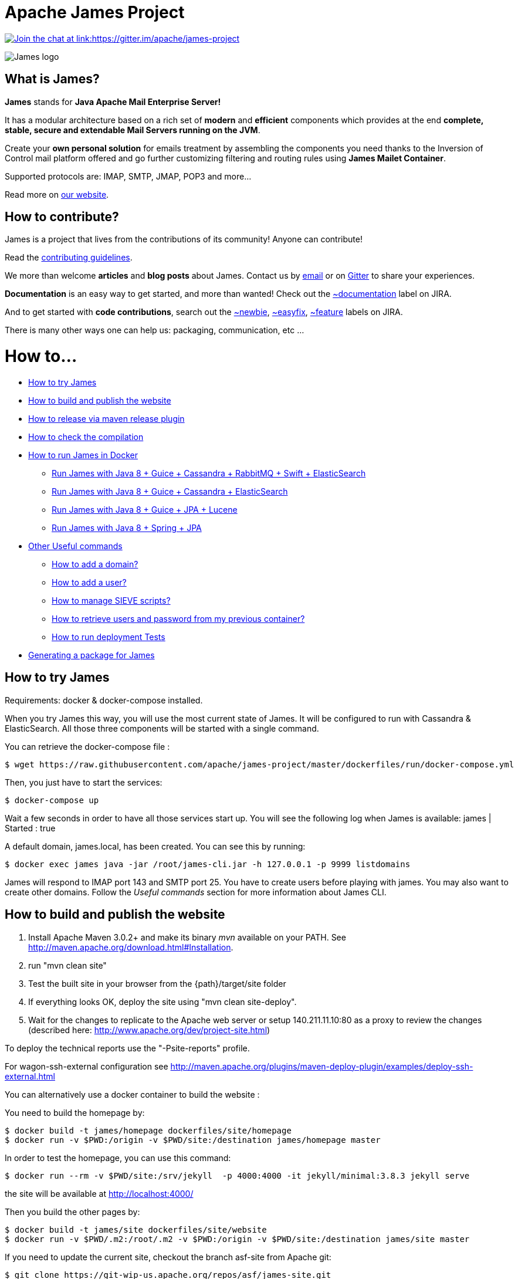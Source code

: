 Apache James Project
====================

link:https://gitter.im/apache/james-project[image:https://badges.gitter.im/apache/james-project.svg[Join the chat at link:https://gitter.im/apache/james-project]]

image::james-logo.png[James logo]

== What is James?

*James* stands for *Java Apache Mail Enterprise Server!*

It has a modular architecture based on a rich set of *modern* and *efficient* components which provides at the end
*complete, stable, secure and extendable Mail Servers running on the JVM*.

Create your *own personal solution* for emails treatment by assembling the components you need thanks to the Inversion
of Control mail platform offered and  go further customizing filtering and routing rules using *James Mailet Container*.

Supported protocols are: IMAP, SMTP, JMAP, POP3 and more...

Read more on https://james.apache.org/[our website].

== How to contribute?

James is a project that lives from the contributions of its community! Anyone can contribute!

Read the https://james.apache.org/contribute.html[contributing guidelines].

We more than welcome *articles* and *blog posts* about James. Contact us by https://james.apache.org/mail.html[email]
or on https://gitter.im/apache/james-project[Gitter] to share your experiences.

*Documentation* is an easy way to get started, and more than wanted! Check out the https://issues.apache.org/jira/issues/?jql=project%20%3D%20JAMES%20AND%20resolution%20%3D%20Unresolved%20AND%20labels%20%3D%20documentation%20ORDER%20BY%20priority%20DESC%2C%20updated%20DESC[~documentation] label on JIRA.

And to get started with *code contributions*, search out the
https://issues.apache.org/jira/issues/?jql=project%20%3D%20JAMES%20AND%20resolution%20%3D%20Unresolved%20AND%20labels%20%3D%20newbie%20ORDER%20BY%20priority%20DESC%2C%20updated%20DESC[~newbie],
https://issues.apache.org/jira/issues/?jql=project%20%3D%20JAMES%20AND%20resolution%20%3D%20Unresolved%20AND%20labels%20%3D%20easyfix%20ORDER%20BY%20priority%20DESC%2C%20updated%20DESC[~easyfix],
https://issues.apache.org/jira/issues/?jql=project%20%3D%20JAMES%20AND%20resolution%20%3D%20Unresolved%20AND%20labels%20%3D%20feature%20ORDER%20BY%20priority%20DESC%2C%20updated%20DESC[~feature] labels on JIRA.

There is many other ways one can help us: packaging, communication, etc ...

= How to...

 * https://github.com/apache/james-project/#how-to-try-james[How to try James]
 * https://github.com/apache/james-project/#how-to-build-and-publish-the-website[How to build and publish the website]
 * https://github.com/apache/james-project/#how-to-release-via-maven-release-plugin[How to release via maven release plugin]
 * https://github.com/apache/james-project/#how-to-check-the-compilation[How to check the compilation]
 * https://github.com/apache/james-project/#how-to-run-james-in-docker[How to run James in Docker]
 ** https://github.com/apache/james-project/#run-james-with-java-8--guice--cassandra-rabbitmq-swift-elasticsearch[Run James with Java 8 + Guice + Cassandra + RabbitMQ + Swift + ElasticSearch]
 ** https://github.com/apache/james-project/#run-james-with-java-8--guice--cassandra--elasticsearch[Run James with Java 8 + Guice + Cassandra + ElasticSearch]
 ** https://github.com/apache/james-project/#run-james-with-java-8--guice--jpa--lucene[Run James with Java 8 + Guice + JPA + Lucene]
 ** https://github.com/apache/james-project/#run-james-with-java-8--spring--jpa[Run James with Java 8 + Spring + JPA]
 * https://github.com/apache/james-project/#other-useful-commands[Other Useful commands]
 ** https://github.com/apache/james-project/#how-to-add-a-domain-[How to add a domain?]
 ** https://github.com/apache/james-project/#how-to-add-a-user-[How to add a user?]
 ** https://github.com/apache/james-project/#how-to-manage-sieve-scripts-[How to manage SIEVE scripts?]
 ** https://github.com/apache/james-project/#how-to-retrieve-users-and-password-from-my-previous-container[How to retrieve users and password from my previous container?]
 ** https://github.com/apache/james-project/#how-to-run-deployment-tests[How to run deployment Tests]
 * https://github.com/apache/james-project/#generating-a-package-for-james[Generating a package for James]

== How to try James

Requirements: docker & docker-compose installed.

When you try James this way, you will use the most current state of James.
It will be configured to run with Cassandra & ElasticSearch.
All those three components will be started with a single command.

You can retrieve the docker-compose file :

    $ wget https://raw.githubusercontent.com/apache/james-project/master/dockerfiles/run/docker-compose.yml

Then, you just have to start the services:

    $ docker-compose up

Wait a few seconds in order to have all those services start up. You will see the following log when James is available:
james           | Started : true

A default domain, james.local, has been created. You can see this by running:

    $ docker exec james java -jar /root/james-cli.jar -h 127.0.0.1 -p 9999 listdomains

James will respond to IMAP port 143 and SMTP port 25.
You have to create users before playing with james. You may also want to create other domains.
Follow the 'Useful commands' section for more information about James CLI.


== How to build and publish the website

 1. Install Apache Maven 3.0.2+ and make its binary 'mvn' available on your PATH.
    See http://maven.apache.org/download.html#Installation.
 2. run "mvn clean site"
 3. Test the built site in your browser from the {path}/target/site folder
 4. If everything looks OK, deploy the site using "mvn clean site-deploy".
 5. Wait for the changes to replicate to the Apache web server or setup 140.211.11.10:80 as
    a proxy to review the changes (described here: http://www.apache.org/dev/project-site.html)

To deploy the technical reports use the "-Psite-reports" profile.

For wagon-ssh-external configuration see
http://maven.apache.org/plugins/maven-deploy-plugin/examples/deploy-ssh-external.html

You can alternatively use a docker container to build the website :

You need to build the homepage by:

    $ docker build -t james/homepage dockerfiles/site/homepage
    $ docker run -v $PWD:/origin -v $PWD/site:/destination james/homepage master

In order to test the homepage, you can use this command:

    $ docker run --rm -v $PWD/site:/srv/jekyll  -p 4000:4000 -it jekyll/minimal:3.8.3 jekyll serve

the site will be available at http://localhost:4000/

Then you build the other pages by:

    $ docker build -t james/site dockerfiles/site/website
    $ docker run -v $PWD/.m2:/root/.m2 -v $PWD:/origin -v $PWD/site:/destination james/site master

If you need to update the current site, checkout the branch asf-site from Apache git:

    $ git clone https://git-wip-us.apache.org/repos/asf/james-site.git
    $ cd james-site
    $ git checkout origin/asf-site -b asf-site

And replace in the previous commands `$PWD/site` by `<james-site-clone-directory>/content`, for example:

    $ docker run -v $PWD:/origin -v $PWD/../james-site/content:/destination james/homepage master
    $ docker run -v $PWD/.m2:/root/.m2 -v $PWD/../james-site/content:/origin -v $PWD/site:/destination james/site master

Then just push the new site:

    $ cd ../james-site
    $ git push origin asf-site

== How to release via maven release plugin

See details on http://www.apache.org/dev/publishing-maven-artifacts.html

In short, just follow the 'standard' process:

* Prepare pom for release
* publish snapshot
* prepare release
* stage the release for a vote (don't forget to close the staging repository)
* vote
* release

Don't forget to add your key to http://www.apache.org/dist/james/KEYS

    $ ssh people.apache.org
    $ cd /www/www.apache.org/dist/james


== How to check the compilation

In order to have a standard compilation environment, we introduce Dockerfiles, using java-8.

=== Java 8

First step, you have to build the Docker image

    $ docker build -t james/project dockerfiles/compilation/java-8

In order to run the build, you have to launch the following command:

    $ docker run -v $PWD/.m2:/root/.m2 -v $PWD:/origin -t james/project -s SHA1

Where:

- $PWD/.m2:/root/.m2: is the first volume used to share the maven repository,
as we don't want to download all dependencies on each build

- SHA1 (optional): is the given git SHA1 of the james-project repository to build or master if none.
- -s option: given tests will not be played while building. Not specifying means play tests.

To retrieve compiled artifacts, one might mount these volumes:

- --volume $PWD/dockerfiles/run/spring/destination:/spring/destination : is the volume used to get the compiled elements for Spring packaging.
- --volume $PWD/dockerfiles/run/guice/cassandra/destination:/cassandra/destination : is the volume used to get the compiled elements for Guice Cassandra packaging and Cassandra-LDAP packaging.
- --volume $PWD/dockerfiles/run/guice/cassandra/destination:/jpa/destination : is the volume used to get the compiled elements for Guice JPA packaging.
- --volume $PWD/swagger:/swagger : is the volume used to get the swagger json files for webadmin documentation.

Some tests needs a DOCKER_HOST environment variable in order to be played, they will be ignored if you don't provide this variable.
If you wish to play them, you may use a command like the following (depending on your docker configuration):

    $ docker run --env DOCKER_HOST=tcp://172.17.0.1:2376 -v $PWD/.m2:/root/.m2 -v $PWD:/origin -v $PWD/dockerfiles/run/spring/destination:/destination -t james/project SHA1

If you are using a a fresh installation of Docker, your DOCKER_HOST should be unix:///var/run/docker.sock and you should mount this socket as a volume:

    $ docker run --env DOCKER_HOST=unix:///var/run/docker.sock -v /var/run/docker.sock:/var/run/docker.sock -v $PWD/.m2:/root/.m2 -v $PWD:/origin -v $PWD/dockerfiles/run/spring/destination:/destination -t james/project SHA1


== How to run James in Docker

This feature is available for three configurations :

 * Java 8 + Guice + Cassandra + RabbitMQ + Swift + ElasticSearch
 * Java 8 + Guice + Cassandra + ElasticSearch
 * Java 8 + Guice + JPA + Lucene
 * Java 8 + Spring + JPA


=== Run James with Java 8 + Guice + Cassandra + RabbitMQ + Swift + ElasticSearch


==== Requirements
Built artifacts should be in ./dockerfiles/run/guice/cassandra-rabbitmq/destination folder for cassandra.
If you haven't already:

    $ docker build -t james/project dockerfiles/compilation/java-8
    $ docker run -v $HOME/.m2:/root/.m2 -v $PWD:/origin \
  -v $PWD/dockerfiles/run/guice/cassandra-rabbitmq/destination:/cassandra-rabbitmq/destination \
  -t james/project -s HEAD


==== How to ?
You need a running *cassandra* in docker. To achieve this run:

    $ docker run -d --name=cassandra cassandra:3.11.3

You need a running *rabbitmq* in docker. To achieve this run:

    $ docker run -d --name=rabbitmq rabbitmq:3.7.7-management

You need a running *swift* objectstorage in docker. To achieve this run:

    $ docker run -d --name=swift linagora/openstack-keystone-swift:pike

You need a running *ElasticSearch* in docker. To achieve this run:

    $ docker run -d --name=elasticsearch elasticsearch:2.4.6

If you want to use all the JMAP search capabilities, you may also need to start Tika:

    $ docker run -d --name=tika logicalspark/docker-tikaserver:1.20

You can find more explanation on the need of Tika in this page http://james.apache.org/server/config-elasticsearch.html

We need to provide the key we will use for TLS. For obvious reasons, this is not provided in this git.

Copy your TLS keys to `run/guice/cassandra-rabbitmq/destination/conf/keystore` or generate it using the following command. The password must be `james72laBalle` to match default configuration.

    $ keytool -genkey -alias james -keyalg RSA -keystore dockerfiles/run/guice/cassandra-rabbitmq/destination/conf/keystore

Then we need to build james container :

    $ docker build -t james_run dockerfiles/run/guice/cassandra-rabbitmq

To run this container :

    $ docker run --hostname HOSTNAME -p "25:25" -p 80:80 -p "110:110" -p "143:143" -p "465:465" -p "587:587" -p "993:993" --link cassandra:cassandra --link rabbitmq:rabbitmq
   --link elasticsearch:elasticsearch --link tika:tika --link swift:swift --name james_run -t james_run

Where :

- HOSTNAME: is the hostname you want to give to your James container. This DNS entry will be used to send mail to your James server.

You can add an optional port binding to port 8000, to expose the webadmin server. Please note that users are not authenticated on webadmin server, thus you should avoid exposing it in production.

If you want to pass additional options to the underlying java command, you can configure a _JVM_OPTIONS_ env variable, for example add:

    --env JVM_OPTIONS="-Xms256m -Xmx2048m"


To have log file accessible on a volume, add *-v  $PWD/logs:/logs* option to the above command line, where *$PWD/logs* is your local directory to put files in.

==== Handling attachment indexing

You can handle attachment text extraction before indexing in ElasticSearch. This makes attachments searchable. To enable this:

Run tika:

    $ docker run --name tika logicalspark/docker-tikaserver:1.20

Add a link for the tika container in the above command line:

    $ docker run --hostname HOSTNAME -p "25:25" -p 80:80 -p "110:110" -p "143:143" -p "465:465" -p "587:587" -p "993:993" --link cassandra:cassandra --link rabbitmq:rabbitmq
    --link elasticsearch:elasticsearch --link tika:tika --name james_run -t james_run

=== Run James with Java 8 + Guice + Cassandra + ElasticSearch


==== Requirements
Built artifacts should be in ./dockerfiles/run/guice/cassandra/destination folder for cassandra.
If you haven't already:

    $ docker build -t james/project dockerfiles/compilation/java-8
    $ docker run -v $HOME/.m2:/root/.m2 -v $PWD:/origin \
  -v $PWD/dockerfiles/run/guice/cassandra/destination:/cassandra/destination \
  -t james/project -s HEAD


==== How to ?
You need a running *cassandra* in docker. To achieve this run:

    $ docker run -d --name=cassandra cassandra:3.11.3

You need a running *ElasticSearch* in docker. To achieve this run:

    $ docker run -d --name=elasticsearch elasticsearch:2.4.6

If you want to use all the JMAP search capabilities, you may also need to start Tika:

    $ docker run -d --name=tika logicalspark/docker-tikaserver:1.20

You can find more explanation on the need of Tika in this page http://james.apache.org/server/config-elasticsearch.html

We need to provide the key we will use for TLS. For obvious reasons, this is not provided in this git.

Copy your TLS keys to `run/guice/cassandra/destination/conf/keystore` or generate it using the following command. The password must be `james72laBalle` to match default configuration.

    $ keytool -genkey -alias james -keyalg RSA -keystore dockerfiles/run/guice/cassandra/destination/conf/keystore

Then we need to build james container :

    $ docker build -t james_run dockerfiles/run/guice/cassandra

To run this container :

    $ docker run --hostname HOSTNAME -p "25:25" -p 80:80 -p "110:110" -p "143:143" -p "465:465" -p "587:587" -p "993:993" --link cassandra:cassandra --link elasticsearch:elasticsearch --link tika:tika --name james_run -t james_run

Where :

- HOSTNAME: is the hostname you want to give to your James container. This DNS entry will be used to send mail to your James server.

You can add an optional port binding to port 8000, to expose the webadmin server. Please note that webadmin is not secured by default, unless you configure JWT authentication.

To have log file accessible on a volume, add *-v  $PWD/logs:/logs* option to the above command line, where *$PWD/logs* is your local directory to put files in.

==== Handling attachment indexing

You can handle attachment text extraction before indexing in ElasticSearch. This makes attachments searchable. To enable this:

Run tika:

    $ docker run --name tika logicalspark/docker-tikaserver:1.20

Add a link for the tika container in the above command line:

    $ docker run --hostname HOSTNAME -p "25:25" -p 80:80 -p "110:110" -p "143:143" -p "465:465" -p "587:587" -p "993:993" --link cassandra:cassandra --link elasticsearch:elasticsearch --link tika:tika --name james_run -t james_run

=== Run James with Java 8 + Guice + JPA + Lucene

==== Requirements
Built artifacts should be in ./dockerfiles/run/guice/jpa/destination folder for jpa.
If you haven't already:

    $ docker build -t james/project dockerfiles/compilation/java-8
    $ docker run -v $HOME/.m2:/root/.m2 -v $PWD:/origin \
  -v $PWD/dockerfiles/run/guice/jpa/destination:/jpa/destination \
  -t james/project -s HEAD


==== How to ?
We need to provide the key we will use for TLS. For obvious reasons, this is not provided in this git.

Copy your TLS keys to `run/guice/jpa/destination/conf/keystore` or generate it using the following command. The password must be `james72laBalle` to match default configuration.

    $ keytool -genkey -alias james -keyalg RSA -keystore dockerfiles/run/guice/jpa/destination/conf/keystore


Then we need to build james container :

    $ docker build -t james_run dockerfiles/run/guice/jpa

To run this container :

    $ docker run --hostname HOSTNAME -p "25:25" -p 80:80 -p "110:110" -p "143:143" -p "465:465" -p "587:587" -p "993:993" --name james_run -t james_run

HOSTNAME is the hostname you want to give to your James container. This DNS entry will be used to send mail to your James server.

You can add an optional port binding to port 8000, to expose the webadmin server. Please note that webadmin is not secured by default, unless you configure JWT authentication.

To have log file accessible on a volume, add *-v  $PWD/logs:/logs* option to the above command line, where *$PWD/logs* is your local directory to put files in.


=== Run James with Java 8 + Spring + JPA

==== Requirements

Built artifacts should be in ./dockerfiles/run/spring/destination folder for Spring.
If you haven't already:

    $ docker build -t james/project dockerfiles/compilation/java-8
    $ docker run -v $HOME/.m2:/root/.m2 -v $PWD:/origin \
  -v $PWD/dockerfiles/run/spring/destination:/spring/destination \
  -t james/project -s HEAD


==== Howto ?

We need to provide the key we will use for TLS. For obvious reasons, this is not provided in this git.

Copy your TSL keys to destination/run/spring/conf/keystore or generate it using the following command. The password must be james72laBalle to match default configuration.

    $ keytool -genkey -alias james -keyalg RSA -keystore dockerfiles/run/spring/destination/conf/keystore

Then we need to build james container :

    $ docker build -t james_run dockerfiles/run/spring/

The provisioned james images bases on pre-build james server which is "linagora/james-project-spring-jpa". If we need to build james container with the default initial data (initial domain: james.local and initial users: user01, user02, user03):

    $ docker build -t james_run dockerfiles/run/spring/provisioned/

To run this container :

    $ docker run --hostname HOSTNAME -p "25:25" -p "110:110" -p "143:143" -p "465:465" -p "587:587" -p "993:993" --name james_run -t james_run

Where HOSTNAME is the hostname you want to give to your James container. This DNS entry will be used to send mail to your James server.


== Other Useful commands

The base command is different whether you choose guice flavor or spring :

  * guice use : `docker exec james_run java -jar /root/james-cli.jar`
  * spring use : `docker exec james_run /root/james-server-app-3.0.0-beta6-SNAPSHOT/bin/james-cli.sh`

=== How to add a domain ?

    # Add DOMAIN to 127.0.0.1 in your host /etc/hosts
    $ <your-command-here> -h 127.0.0.1 -p 9999 adddomain DOMAIN

DOMAIN: is the domain you want to add.

Note: Using docker, one can add an environment variable holding the domain to be created. This
domain will be created upon James start:

    $ --environment DOMAIN=domain.tld

=== How to add a user ?

    $ <your-command-here> -h 127.0.0.1 -p 9999 adduser USER_MAIL_ADDRESS PASSWORD

Where :

* USER_MAIL_ADDRESS: is the mail address that will be used by this user.
* PASSWORD: is the password that will be used by this user.

You can then just add DOMAIN to your /etc/hosts and you can connect to your james account with for instance Thunderbird.

=== How to manage SIEVE scripts ?

Each user can manage his SIEVE scripts through the manage SIEVE mailet.

To use the manage SIEVE mailet :

 * You need to create the user sievemanager@DOMAIN ( if you don't, the SMTP server will check the domain, recognize it, and look for an absent local user, and will generate an error ).
 * You can send Manage Sieve commands by mail to sievemanager@DOMAIN. Your subject must contain the command. Scripts needs to be added as attachments and need the ".sieve" extension.

To activate a script for a user, you need the following combinaison :

 * PUTSCRIPT scriptname
 * SETACTIVE scriptname

=== How to retrieve users and password from my previous container

Some james data (those non related to mailbox, eg : mail queue, domains, users, rrt, SIEVE scripts, mail repositories ) are not yet supported by our Cassandra implementation.

To keep these data when you run a new container, you can mount the following volume :

 -v /root/james-server-app-3.0.0-beta6-SNAPSHOT/var:WORKDIR/destination/var

Where :

* WORKDIR: is the absolute path to your james-parent workdir.

Beware : you will have concurrency issues if multiple containers are running on this single volume.

=== How to run deployment Tests

We wrote some MPT (James' Mail Protocols Tests subproject) deployment tests to validate a James
deployment.

It uses the External-James module, that uses environment variables to locate a remote
IMAP server and run integration tests against it.

For that, the target James Server needs to be configured with a domain domain and a user imapuser
with password password. Read above documentation to see how you can do this.

You have to run MPT tests inside docker. As you need to use maven, the simplest option is to
use james/parent image, and override the entry point ( as git and maven are already configured
there ) :

    $ docker run -t --entrypoint="/root/integration_tests.sh" -v $PWD/.m2:/root/.m2 -v $PWD:/origin james/project JAMES_IP JAMES_PORT SHA1

Where :

* JAMES_IP: IP address or DNS entry for your James server
* JAMES_PORT: Port allocated to James' IMAP port (should be 143).
* SHA1(optional): Branch to use in order to build integration tests or master if none.

=== How to check the merge of a commit

First step, you have to build the Docker image

    $ docker build -t james/merge dockerfiles/merge

In order to run the build, you have to launch the following command:

    $ docker run -v $PWD:/origin -t james/merge SHA1 RESULTING_BRANCH

Where :

- SHA1: is the given git SHA1 of the james-project repository to merge.
- RESULTING_BRANCH: is the branch created when merging.

== Generating a package for James

You can generate a deb package and an RPM package for James by using the following process.

First step, you have to build the Docker image used to generate the package

    $ docker build -t build-james-packages \
        --build-arg RELEASE=3.2.0 \
        --build-arg ITERATION=1 \
        --build-arg BASE=linagora/james-project \
        --build-arg BASE_LDAP=linagora/james-ldap-project \
        --build-arg BASE_RABBITMQ=linagora/james-rabbitmq-project \
        --build-arg TAG=latest \
        dockerfiles/packaging/guice/cassandra

Where:

- ITERATION is the release number used after the last hyphen (e.g. 3.0.1, 3.1.0, 3.2.0...)
- BASE is the image jar and executable are copied from. Defaults to linagora/james-project
- BASE_LDAP is the image jar and executable are copied from for a deployment with an LDAP user repository. Defaults to linagora/james-ldap-project
- BASE_RABBITMQ is the image jar and executable are copied from for a deployment of linagora/james-project + RabbitMQ + Swift BlobStore.
Defaults to linagora/james-rabbitmq-project
- TAG is the tag of these docker images. Defaults to latest.

Then, you have to run the container:

    $ docker run --name james-packages -v $PWD/result:/result build-james-packages

Where:

- $PWD/result is the folder where the deb and the RPM packages will be copied

Note: A helper script is provided for the generation of packages for a specific git commit. For instance:

    $ sh dockerfiles/packaging/guice/cassandra/package.sh 3.2.0 1 c298195e84 $PWD/result

The generated package allow you to choose between a deployment with or without LDAP using update-alternatives.
Once installed, try:

    $ update-alternatives --config james

By default James is configured without LDAP support.

